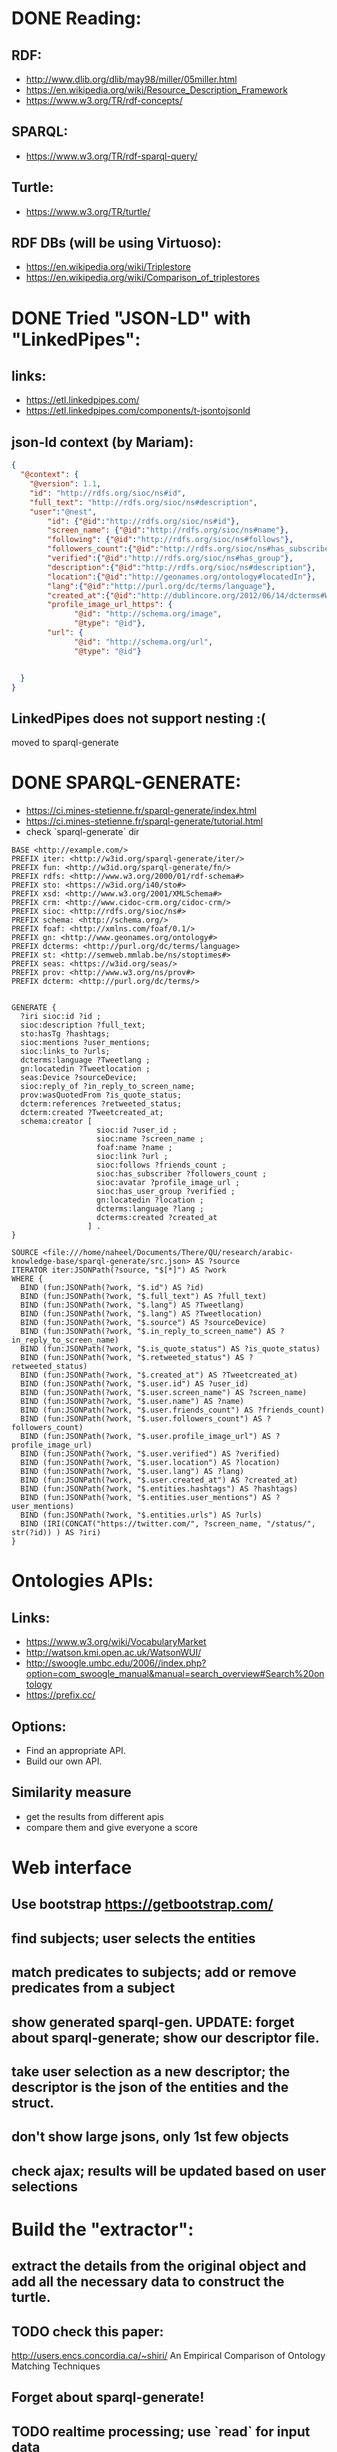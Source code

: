 #+TITLE  RDF GENERATE
#+AUTHOR Naheel
#+DATE   2018-07-01
#+EMAIL  nk1508530@qu.edu.qa

* DONE Reading:
** RDF:
- http://www.dlib.org/dlib/may98/miller/05miller.html
- https://en.wikipedia.org/wiki/Resource_Description_Framework
- https://www.w3.org/TR/rdf-concepts/
** SPARQL:
- https://www.w3.org/TR/rdf-sparql-query/
** Turtle:
- https://www.w3.org/TR/turtle/
** RDF DBs (will be using Virtuoso):
- https://en.wikipedia.org/wiki/Triplestore
- https://en.wikipedia.org/wiki/Comparison_of_triplestores
* DONE Tried "JSON-LD" with "LinkedPipes":
** links:
- https://etl.linkedpipes.com/
- https://etl.linkedpipes.com/components/t-jsontojsonld
** json-ld context (by Mariam):
#+BEGIN_SRC json
{
  "@context": {
    "@version": 1.1,
    "id": "http://rdfs.org/sioc/ns#id",
    "full_text": "http://rdfs.org/sioc/ns#description",
    "user":"@nest",
        "id": {"@id":"http://rdfs.org/sioc/ns#id"},
        "screen_name": {"@id":"http://rdfs.org/sioc/ns#name"},
        "following": {"@id":"http://rdfs.org/sioc/ns#follows"},
        "followers_count":{"@id":"http://rdfs.org/sioc/ns#has_subscriber"},
        "verified":{"@id":"http://rdfs.org/sioc/ns#has_group"},
        "description":{"@id":"http://rdfs.org/sioc/ns#description"},
        "location":{"@id":"http://geonames.org/ontology#locatedIn"},
        "lang":{"@id":"http://purl.org/dc/terms/language"},
        "created_at":{"@id":"http://dublincore.org/2012/06/14/dcterms#W3CDTF"},
        "profile_image_url_https": {
              "@id": "http://schema.org/image",
              "@type": "@id"},
        "url": {
              "@id": "http://schema.org/url",
              "@type": "@id"}


  }
}
#+END_SRC
** LinkedPipes does not support nesting :(
moved to sparql-generate
* DONE SPARQL-GENERATE:
- https://ci.mines-stetienne.fr/sparql-generate/index.html
- https://ci.mines-stetienne.fr/sparql-generate/tutorial.html
- check `sparql-generate` dir
#+BEGIN_SRC sparql
BASE <http://example.com/>
PREFIX iter: <http://w3id.org/sparql-generate/iter/>
PREFIX fun: <http://w3id.org/sparql-generate/fn/>
PREFIX rdfs: <http://www.w3.org/2000/01/rdf-schema#>
PREFIX sto: <https://w3id.org/i40/sto#>
PREFIX xsd: <http://www.w3.org/2001/XMLSchema#>
PREFIX crm: <http://www.cidoc-crm.org/cidoc-crm/>
PREFIX sioc: <http://rdfs.org/sioc/ns#>
PREFIX schema: <http://schema.org/>
PREFIX foaf: <http://xmlns.com/foaf/0.1/>
PREFIX gn: <http://www.geonames.org/ontology#>
PREFIX dcterms: <http://purl.org/dc/terms/language>
PREFIX st: <http://semweb.mmlab.be/ns/stoptimes#>
PREFIX seas: <https://w3id.org/seas/>
PREFIX prov: <http://www.w3.org/ns/prov#>
PREFIX dcterm: <http://purl.org/dc/terms/>


GENERATE {
  ?iri sioc:id ?id ;
  sioc:description ?full_text;
  sto:hasTg ?hashtags;
  sioc:mentions ?user_mentions;
  sioc:links_to ?urls;
  dcterms:language ?Tweetlang ;
  gn:locatedin ?Tweetlocation ;
  seas:Device ?sourceDevice;
  sioc:reply_of ?in_reply_to_screen_name;
  prov:wasQuotedFrom ?is_quote_status;
  dcterm:references ?retweeted_status;
  dcterm:created ?Tweetcreated_at;
  schema:creator [
                   sioc:id ?user_id ;
                   sioc:name ?screen_name ;
                   foaf:name ?name ;
                   sioc:link ?url ;
                   sioc:follows ?friends_count ;
                   sioc:has_subscriber ?followers_count ;
                   sioc:avatar ?profile_image_url ;
                   sioc:has_user_group ?verified ;
                   gn:locatedin ?location ;
                   dcterms:language ?lang ;
                   dcterms:created ?created_at
                 ] .
}

SOURCE <file:///home/naheel/Documents/There/QU/research/arabic-knowledge-base/sparql-generate/src.json> AS ?source
ITERATOR iter:JSONPath(?source, "$[*]") AS ?work
WHERE {
  BIND (fun:JSONPath(?work, "$.id") AS ?id)
  BIND (fun:JSONPath(?work, "$.full_text") AS ?full_text)
  BIND (fun:JSONPath(?work, "$.lang") AS ?Tweetlang)
  BIND (fun:JSONPath(?work, "$.lang") AS ?Tweetlocation)
  BIND (fun:JSONPath(?work, "$.source") AS ?sourceDevice)
  BIND (fun:JSONPath(?work, "$.in_reply_to_screen_name") AS ?in_reply_to_screen_name)
  BIND (fun:JSONPath(?work, "$.is_quote_status") AS ?is_quote_status)
  BIND (fun:JSONPath(?work, "$.retweeted_status") AS ?retweeted_status)
  BIND (fun:JSONPath(?work, "$.created_at") AS ?Tweetcreated_at)
  BIND (fun:JSONPath(?work, "$.user.id") AS ?user_id)
  BIND (fun:JSONPath(?work, "$.user.screen_name") AS ?screen_name)
  BIND (fun:JSONPath(?work, "$.user.name") AS ?name)
  BIND (fun:JSONPath(?work, "$.user.friends_count") AS ?friends_count)
  BIND (fun:JSONPath(?work, "$.user.followers_count") AS ?followers_count)
  BIND (fun:JSONPath(?work, "$.user.profile_image_url") AS ?profile_image_url)
  BIND (fun:JSONPath(?work, "$.user.verified") AS ?verified)
  BIND (fun:JSONPath(?work, "$.user.location") AS ?location)
  BIND (fun:JSONPath(?work, "$.user.lang") AS ?lang)
  BIND (fun:JSONPath(?work, "$.user.created_at") AS ?created_at)
  BIND (fun:JSONPath(?work, "$.entities.hashtags") AS ?hashtags)
  BIND (fun:JSONPath(?work, "$.entities.user_mentions") AS ?user_mentions)
  BIND (fun:JSONPath(?work, "$.entities.urls") AS ?urls)
  BIND (IRI(CONCAT("https://twitter.com/", ?screen_name, "/status/", str(?id)) ) AS ?iri)
}
#+END_SRC

* Ontologies APIs:
** Links:
- https://www.w3.org/wiki/VocabularyMarket
- http://watson.kmi.open.ac.uk/WatsonWUI/
- http://swoogle.umbc.edu/2006//index.php?option=com_swoogle_manual&manual=search_overview#Search%20ontology
- https://prefix.cc/
** Options:
- Find an appropriate API.
- Build our own API.
** Similarity measure
- get the results from different apis
- compare them and give everyone a score
* Web interface
** Use bootstrap https://getbootstrap.com/
** find subjects; user selects the entities
** match predicates to subjects; add or remove predicates from a subject
** show generated sparql-gen. UPDATE: forget about sparql-generate; show our descriptor file.
** take user selection as a new descriptor; the descriptor is the json of the entities and the struct.
** don't show large jsons, only 1st few objects
** check ajax; results will be updated based on user selections
* Build the "extractor":
** extract the details from the original object and add all the necessary data to construct the turtle.
** TODO check this paper:
http://users.encs.concordia.ca/~shiri/
An Empirical Comparison of Ontology Matching Techniques
** Forget about sparql-generate!
** TODO realtime processing; use `read` for input data
** TODO give the find APIs the type; check lov "type" parameter
** TODO entities := `e1: { included: [ ... ], type: ..., iri_template: ... }`.
*** included: array of jsonpaths of the included keys in this entity. by default it is the jsonpath of the object .*; eg: "$.test.*".
*** type: ttl type of this entity.
*** iri_template: the template of the iri of this entity. eg: "https://example.com/{id}" where {id} is the name of the json key in an object.
*** TODO don't create an entity item if one of the keys in the iri_template is undefined.
** TODO put the prefixes back to the suggested_prefixes, seperate the struct and the entities; find the entities 1st and then build the struct. This is important so that the user can specify the types 1st and then get the predicates suggestions based on it.
* TTL-GEN:
** TODO use rdflib to generate triples
